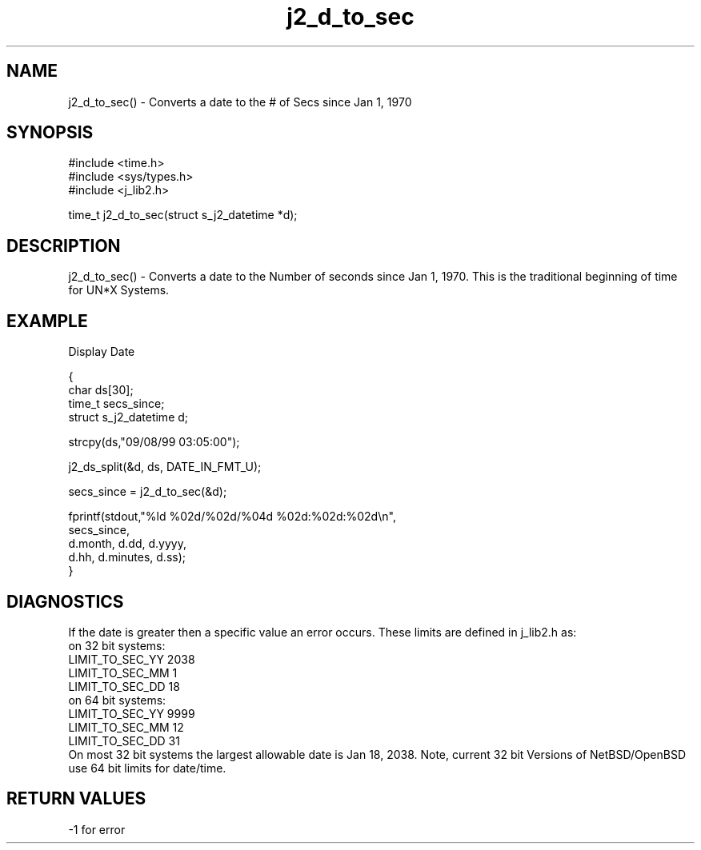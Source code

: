 .\" 
.\" Copyright (c) 1999 2001 2002 ... 2017 2018 
.\"     John McCue <jmccue@jmcunx.com>
.\" 
.\" Permission to use, copy, modify, and distribute this software for any
.\" purpose with or without fee is hereby granted, provided that the above
.\" copyright notice and this permission notice appear in all copies.
.\" 
.\" THE SOFTWARE IS PROVIDED "AS IS" AND THE AUTHOR DISCLAIMS ALL WARRANTIES
.\" WITH REGARD TO THIS SOFTWARE INCLUDING ALL IMPLIED WARRANTIES OF
.\" MERCHANTABILITY AND FITNESS. IN NO EVENT SHALL THE AUTHOR BE LIABLE FOR
.\" ANY SPECIAL, DIRECT, INDIRECT, OR CONSEQUENTIAL DAMAGES OR ANY DAMAGES
.\" WHATSOEVER RESULTING FROM LOSS OF USE, DATA OR PROFITS, WHETHER IN AN
.\" ACTION OF CONTRACT, NEGLIGENCE OR OTHER TORTIOUS ACTION, ARISING OUT OF
.\" OR IN CONNECTION WITH THE USE OR PERFORMANCE OF THIS SOFTWARE.
.TH j2_d_to_sec 3 "2018/08/22" "JMC" "Local Library Function"
.SH NAME

j2_d_to_sec() - Converts a date to the # of Secs since Jan 1, 1970
.SH SYNOPSIS
.nf
#include <time.h>
#include <sys/types.h>
#include <j_lib2.h>
.fi

time_t j2_d_to_sec(struct s_j2_datetime *d);
.SH DESCRIPTION
j2_d_to_sec() - Converts a date to the Number of seconds since
Jan 1, 1970.  This is the traditional beginning of time for
UN*X Systems.
.SH EXAMPLE
Display Date
.nf

{
  char ds[30];
  time_t secs_since;
  struct s_j2_datetime d;

  strcpy(ds,"09/08/99 03:05:00");

  j2_ds_split(&d, ds, DATE_IN_FMT_U);

  secs_since = j2_d_to_sec(&d);

  fprintf(stdout,"%ld %02d/%02d/%04d %02d:%02d:%02d\\n",
          secs_since, 
          d.month, d.dd, d.yyyy, 
          d.hh, d.minutes, d.ss);
}
.fi
.SH DIAGNOSTICS
If the date is greater then a specific value
an error occurs.  These limits are defined in
j_lib2.h as:
.nf
   on 32 bit systems:
       LIMIT_TO_SEC_YY 2038
       LIMIT_TO_SEC_MM 1
       LIMIT_TO_SEC_DD 18
   on 64 bit systems:
       LIMIT_TO_SEC_YY 9999
       LIMIT_TO_SEC_MM 12
       LIMIT_TO_SEC_DD 31
.fi
On most 32 bit systems the largest allowable date
is Jan 18, 2038.
Note, current 32 bit Versions of NetBSD/OpenBSD
use 64 bit limits for date/time.
.SH RETURN VALUES
-1 for error
